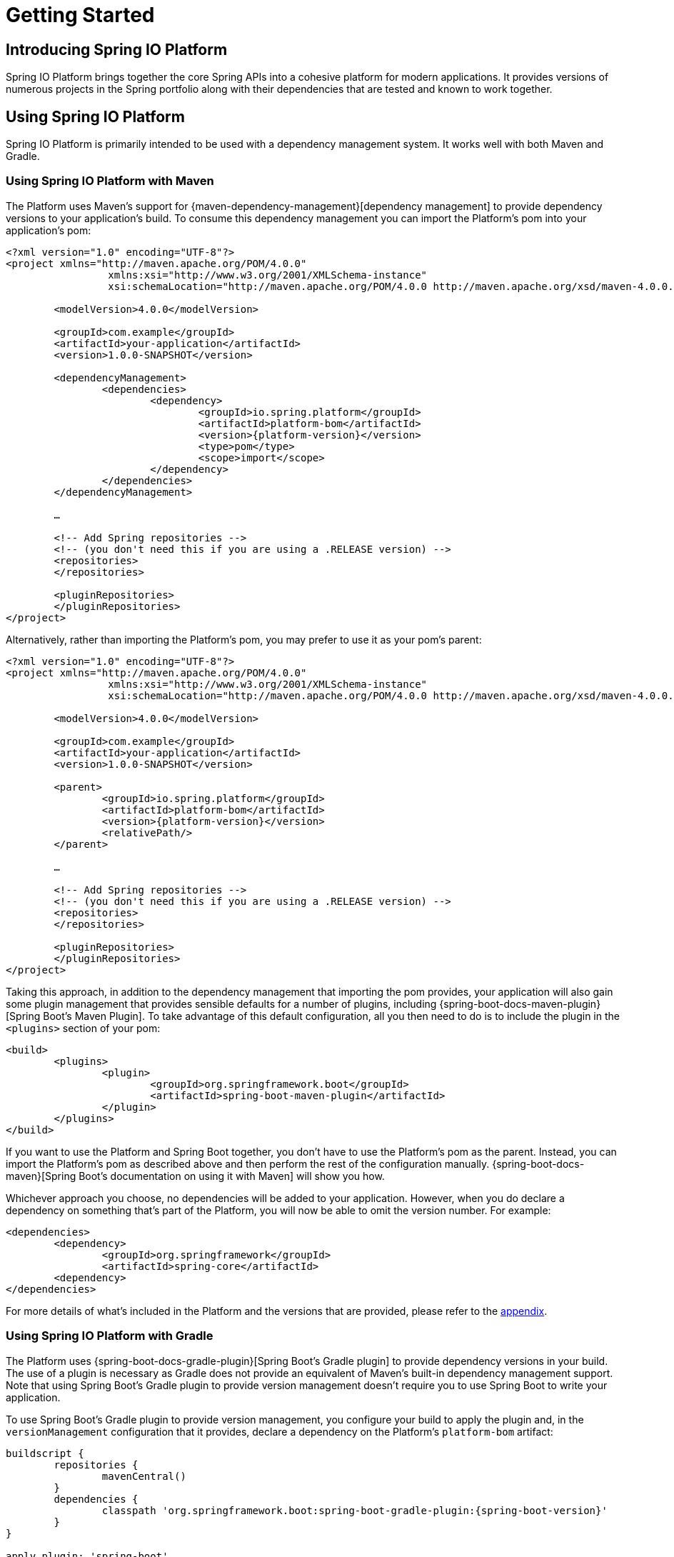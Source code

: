 [[getting-started]]
= Getting Started

[partintro]
--
This section provides all you need to know to get started with Spring IO Platform.
--


[[getting-started-introducing-spring-io-platform]]
== Introducing Spring IO Platform
Spring IO Platform brings together the core Spring APIs into a cohesive platform for modern
applications. It provides versions of numerous projects in the Spring portfolio along with their
dependencies that are tested and known to work together.

[[getting-started-using-spring-io-platform]]
== Using Spring IO Platform
Spring IO Platform is primarily intended to be used with a dependency management system. It works
well with both Maven and Gradle.

[[getting-started-using-spring-io-platform-maven]]
=== Using Spring IO Platform with Maven
The Platform uses Maven's support for {maven-dependency-management}[dependency management] to
provide dependency versions to your application's build. To consume this dependency management you
can import the Platform's pom into your application's pom:

[source,xml,indent=0,subs="verbatim,quotes,attributes"]
----
	<?xml version="1.0" encoding="UTF-8"?>
	<project xmlns="http://maven.apache.org/POM/4.0.0"
			 xmlns:xsi="http://www.w3.org/2001/XMLSchema-instance"
			 xsi:schemaLocation="http://maven.apache.org/POM/4.0.0 http://maven.apache.org/xsd/maven-4.0.0.xsd">

		<modelVersion>4.0.0</modelVersion>

		<groupId>com.example</groupId>
		<artifactId>your-application</artifactId>
		<version>1.0.0-SNAPSHOT</version>

		<dependencyManagement>
			<dependencies>
				<dependency>
					<groupId>io.spring.platform</groupId>
					<artifactId>platform-bom</artifactId>
					<version>{platform-version}</version>
					<type>pom</type>
					<scope>import</scope>
				</dependency>
			</dependencies>
		</dependencyManagement>

		…

ifeval::["{platform-repo}" != "release"]
		<!-- Add Spring repositories -->
		<!-- (you don't need this if you are using a .RELEASE version) -->
		<repositories>
ifeval::["{platform-repo}" == "snapshot"]
			<repository>
				<id>spring-snapshots</id>
				<url>http://repo.spring.io/libs-snapshot</url>
				<snapshots><enabled>true</enabled></snapshots>
			</repository>
endif::[]
ifeval::["{platform-repo}" == "milestone"]
			<repository>
				<id>spring-milestones</id>
				<url>http://repo.spring.io/libs-milestone</url>
			</repository>
endif::[]
		</repositories>

		<pluginRepositories>
ifeval::["{platform-repo}" == "snapshot"]
			<pluginRepository>
				<id>spring-snapshots</id>
				<url>http://repo.spring.io/libs-snapshot</url>
				<snapshots><enabled>true</enabled></snapshots>
			</pluginRepository>
endif::[]
ifeval::["{platform-repo}" == "milestone"]
			<pluginRepository>
				<id>spring-milestones</id>
				<url>http://repo.spring.io/libs-milestone</url>
			</pluginRepository>
endif::[]
		</pluginRepositories>
endif::[]
	</project>
----

Alternatively, rather than importing the Platform's pom, you may prefer to use it as your pom's
parent:

[source,xml,indent=0,subs="verbatim,quotes,attributes"]
----
	<?xml version="1.0" encoding="UTF-8"?>
	<project xmlns="http://maven.apache.org/POM/4.0.0"
			 xmlns:xsi="http://www.w3.org/2001/XMLSchema-instance"
			 xsi:schemaLocation="http://maven.apache.org/POM/4.0.0 http://maven.apache.org/xsd/maven-4.0.0.xsd">

		<modelVersion>4.0.0</modelVersion>

		<groupId>com.example</groupId>
		<artifactId>your-application</artifactId>
		<version>1.0.0-SNAPSHOT</version>

		<parent>
			<groupId>io.spring.platform</groupId>
			<artifactId>platform-bom</artifactId>
			<version>{platform-version}</version>
			<relativePath/>
		</parent>

		…

ifeval::["{platform-repo}" != "release"]
		<!-- Add Spring repositories -->
		<!-- (you don't need this if you are using a .RELEASE version) -->
		<repositories>
ifeval::["{platform-repo}" == "snapshot"]
			<repository>
				<id>spring-snapshots</id>
				<url>http://repo.spring.io/libs-snapshot</url>
				<snapshots><enabled>true</enabled></snapshots>
			</repository>
endif::[]
ifeval::["{platform-repo}" == "milestone"]
			<repository>
				<id>spring-milestones</id>
				<url>http://repo.spring.io/libs-milestone</url>
			</repository>
endif::[]
		</repositories>

		<pluginRepositories>
ifeval::["{platform-repo}" == "snapshot"]
			<pluginRepository>
				<id>spring-snapshots</id>
				<url>http://repo.spring.io/libs-snapshot</url>
				<snapshots><enabled>true</enabled></snapshots>
			</pluginRepository>
endif::[]
ifeval::["{platform-repo}" == "milestone"]
			<pluginRepository>
				<id>spring-milestones</id>
				<url>http://repo.spring.io/libs-milestone</url>
			</pluginRepository>
endif::[]
		</pluginRepositories>
endif::[]
	</project>
----

Taking this approach, in addition to the dependency management that importing the pom provides, your
application will also gain some plugin management that provides sensible defaults for a number of
plugins, including {spring-boot-docs-maven-plugin}[Spring Boot's Maven Plugin]. To take advantage of
this default configuration, all you then need to do is to include the plugin in the `<plugins>`
section of your pom:

[source,xml,indent=0,subs="verbatim,quotes,attributes"]
----
	<build>
		<plugins>
			<plugin>
				<groupId>org.springframework.boot</groupId>
				<artifactId>spring-boot-maven-plugin</artifactId>
			</plugin>
		</plugins>
	</build>
----

If you want to use the Platform and Spring Boot together, you don't have to use the Platform's pom
as the parent. Instead, you can import the Platform's pom as described above and then perform the
rest of the configuration manually. {spring-boot-docs-maven}[Spring Boot's documentation on using
it with Maven] will show you how.

Whichever approach you choose, no dependencies will be added to your application. However, when you
do declare a dependency on something that's part of the Platform, you will now be able to omit the
version number. For example:

[source,xml,indent=0,subs="verbatim,quotes,attributes"]
----
	<dependencies>
		<dependency>
			<groupId>org.springframework</groupId>
			<artifactId>spring-core</artifactId>
		<dependency>
	</dependencies>
----

For more details of what's included in the Platform and the versions that are provided, please
refer to the <<appendix-dependency-versions, appendix>>.

[[getting-started-using-spring-io-platform-gradle]]
=== Using Spring IO Platform with Gradle
The Platform uses {spring-boot-docs-gradle-plugin}[Spring Boot's Gradle plugin] to provide
dependency versions in your build. The use of a plugin is necessary as Gradle does not provide
an equivalent of Maven's built-in dependency management support. Note that using Spring Boot's
Gradle plugin to provide version management doesn't require you to use Spring Boot to write
your application.

To use Spring Boot's Gradle plugin to provide version management, you configure your build to
apply the plugin and, in the `versionManagement` configuration that it provides, declare a
dependency on the Platform's `platform-bom` artifact:

[source,groovy,indent=0,subs="verbatim,attributes"]
----
	buildscript {
		repositories {
			mavenCentral()
ifeval::["{spring-boot-repo}" == "snapshot"]
			maven { url 'http://repo.spring.io/libs-snapshot' }
endif::[]
ifeval::["{spring-boot-repo}" == "milestone"]
			maven { url 'http://repo.spring.io/libs-milestone' }
endif::[]
		}
		dependencies {
			classpath 'org.springframework.boot:spring-boot-gradle-plugin:{spring-boot-version}'
		}
	}

	apply plugin: 'spring-boot'

	repositories {
		mavenCentral()
ifeval::["{platform-repo}" == "snapshot"]
		maven { url 'http://repo.spring.io/libs-snapshot' }
endif::[]
ifeval::["{platform-repo}" == "milestone"]
		maven { url 'http://repo.spring.io/libs-milestone' }
endif::[]
	}

	dependencies {
		versionManagement 'io.spring.platform:platform-bom:{platform-version}@properties'
	}
----

If you're using Spring Boot's Gradle plugin purely for version management you should also disable
its repackaging of your application:

[source,groovy,indent=0,subs="verbatim,attributes"]
----
	bootRepackage {
		enabled = false
	}
----

With this configuration in place you can then declare a dependency on an artifact that's part of
the Platform without specifying a version:

[source,groovy,indent=0,subs="verbatim,attributes"]
----
	dependencies {
		compile 'org.springframework:spring-core'
	}
----

For more details of what's included in the Platform and the versions that are provided, please
refer to the <<appendix-dependency-versions, appendix>>.